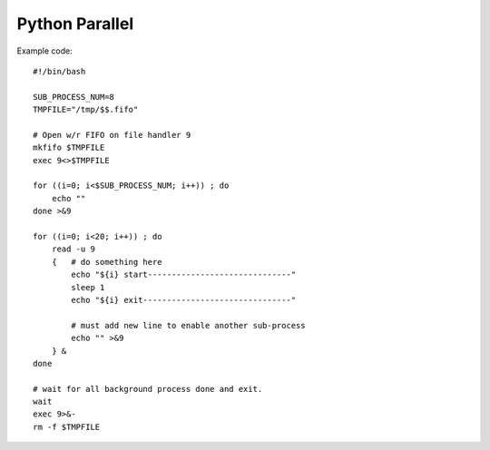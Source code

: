 Python Parallel
===============

Example code::

    #!/bin/bash

    SUB_PROCESS_NUM=8
    TMPFILE="/tmp/$$.fifo"

    # Open w/r FIFO on file handler 9
    mkfifo $TMPFILE
    exec 9<>$TMPFILE

    for ((i=0; i<$SUB_PROCESS_NUM; i++)) ; do
        echo ""
    done >&9

    for ((i=0; i<20; i++)) ; do
        read -u 9
        {   # do something here
            echo "${i} start------------------------------"
            sleep 1
            echo "${i} exit-------------------------------"
            
            # must add new line to enable another sub-process
            echo "" >&9
        } &
    done

    # wait for all background process done and exit.
    wait
    exec 9>&-
    rm -f $TMPFILE

